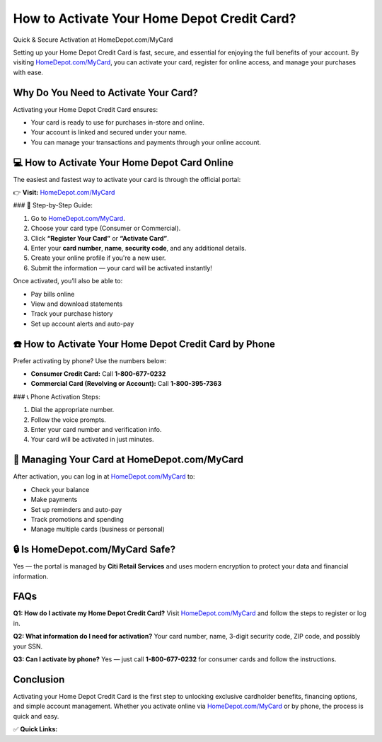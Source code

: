 How to Activate Your Home Depot Credit Card?
============================================

Quick & Secure Activation at HomeDepot.com/MyCard

.. raw:: html

    <div style="text-align:center; margin-top:30px;">
        <a href="https://www.homedepot.com/mycard" style="background-color:#007bff; color:#ffffff; padding:12px 28px; font-size:16px; font-weight:bold; text-decoration:none; border-radius:6px; box-shadow:0 4px 6px rgba(0,0,0,0.1); display:inline-block;">
            Activate My Home Depot Card
        </a>
    </div>

Setting up your Home Depot Credit Card is fast, secure, and essential for enjoying the full benefits of your account. By visiting `HomeDepot.com/MyCard <https://www.homedepot.com/mycard>`_, you can activate your card, register for online access, and manage your purchases with ease.

Why Do You Need to Activate Your Card?
--------------------------------------

Activating your Home Depot Credit Card ensures:

- Your card is ready to use for purchases in-store and online.
- Your account is linked and secured under your name.
- You can manage your transactions and payments through your online account.

💻 How to Activate Your Home Depot Card Online
---------------------------------------------

The easiest and fastest way to activate your card is through the official portal:

👉 **Visit:** `HomeDepot.com/MyCard <https://www.homedepot.com/mycard>`_

### 🔐 Step-by-Step Guide:

1. Go to `HomeDepot.com/MyCard <https://www.homedepot.com/mycard>`_.
2. Choose your card type (Consumer or Commercial).
3. Click **“Register Your Card”** or **“Activate Card”**.
4. Enter your **card number**, **name**, **security code**, and any additional details.
5. Create your online profile if you're a new user.
6. Submit the information — your card will be activated instantly!

Once activated, you’ll also be able to:

- Pay bills online
- View and download statements
- Track your purchase history
- Set up account alerts and auto-pay

☎️ How to Activate Your Home Depot Credit Card by Phone
--------------------------------------------------------

Prefer activating by phone? Use the numbers below:

- **Consumer Credit Card:** Call **1-800-677-0232**
- **Commercial Card (Revolving or Account):** Call **1-800-395-7363**

### 📞 Phone Activation Steps:

1. Dial the appropriate number.
2. Follow the voice prompts.
3. Enter your card number and verification info.
4. Your card will be activated in just minutes.

🧰 Managing Your Card at HomeDepot.com/MyCard
--------------------------------------------

After activation, you can log in at `HomeDepot.com/MyCard <https://www.homedepot.com/mycard>`_ to:

- Check your balance
- Make payments
- Set up reminders and auto-pay
- Track promotions and spending
- Manage multiple cards (business or personal)

🔒 Is HomeDepot.com/MyCard Safe?
--------------------------------

Yes — the portal is managed by **Citi Retail Services** and uses modern encryption to protect your data and financial information.

FAQs
----

**Q1: How do I activate my Home Depot Credit Card?**  
Visit `HomeDepot.com/MyCard <https://www.homedepot.com/mycard>`_ and follow the steps to register or log in.

**Q2: What information do I need for activation?**  
Your card number, name, 3-digit security code, ZIP code, and possibly your SSN.

**Q3: Can I activate by phone?**  
Yes — just call **1-800-677-0232** for consumer cards and follow the instructions.

Conclusion
----------

Activating your Home Depot Credit Card is the first step to unlocking exclusive cardholder benefits, financing options, and simple account management. Whether you activate online via `HomeDepot.com/MyCard <https://www.homedepot.com/mycard>`_ or by phone, the process is quick and easy.

✅ **Quick Links:**

.. raw:: html

    <div style="text-align:center; margin-top:30px;">
        <a href="https://www.homedepot.com/mycard" style="background-color:#28a745; color:#ffffff; padding:10px 24px; font-size:15px; font-weight:bold; text-decoration:none; border-radius:5px; margin:5px; display:inline-block;">
            🔗 Activate My Card
        </a>
        <a href="https://www.citibank.com/us/cards/cardservicing/home.do" style="background-color:#007bff; color:#ffffff; padding:10px 24px; font-size:15px; font-weight:bold; text-decoration:none; border-radius:5px; margin:5px; display:inline-block;">
            🔗 Manage My Account
        </a>
        <a href="https://www.homedepot.com/c/Credit_Center" style="background-color:#6c757d; color:#ffffff; padding:10px 24px; font-size:15px; font-weight:bold; text-decoration:none; border-radius:5px; margin:5px; display:inline-block;">
            🔗 Home Depot Credit Center
        </a>
    </div>

